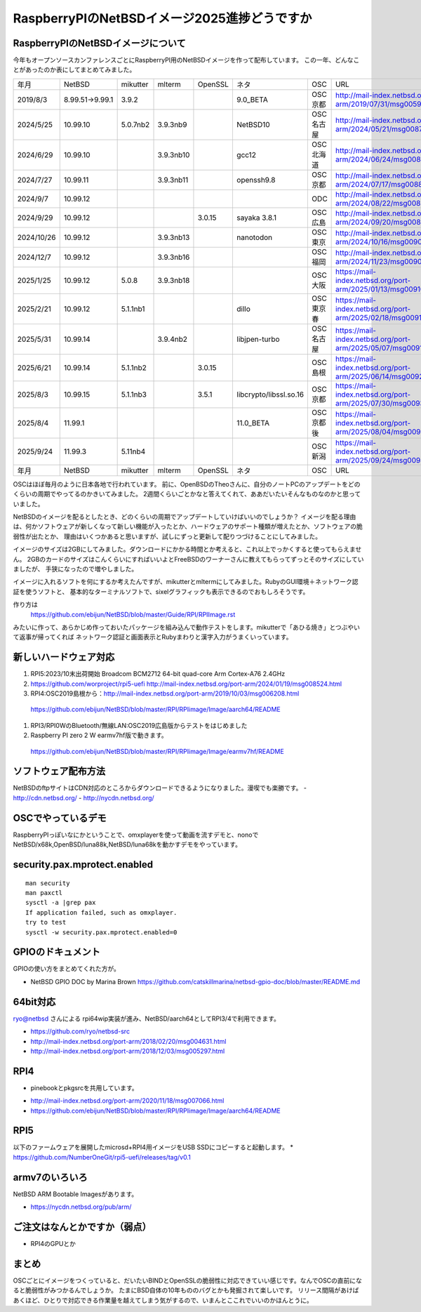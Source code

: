 .. 
 Copyright (c) 2013-2025 Jun Ebihara All rights reserved.
 Redistribution and use in source and binary forms, with or without
 modification, are permitted provided that the following conditions
 are met:
 1. Redistributions of source code must retain the above copyright
    notice, this list of conditions and the following disclaimer.
 2. Redistributions in binary form must reproduce the above copyright
    notice, this list of conditions and the following disclaimer in the
    documentation and/or other materials provided with the distribution.
 THIS SOFTWARE IS PROVIDED BY THE AUTHOR ``AS IS'' AND ANY EXPRESS OR
 IMPLIED WARRANTIES, INCLUDING, BUT NOT LIMITED TO, THE IMPLIED WARRANTIES
 OF MERCHANTABILITY AND FITNESS FOR A PARTICULAR PURPOSE ARE DISCLAIMED.
 IN NO EVENT SHALL THE AUTHOR BE LIABLE FOR ANY DIRECT, INDIRECT,
 INCIDENTAL, SPECIAL, EXEMPLARY, OR CONSEQUENTIAL DAMAGES (INCLUDING, BUT
 NOT LIMITED TO, PROCUREMENT OF SUBSTITUTE GOODS OR SERVICES; LOSS OF USE,
 DATA, OR PROFITS; OR BUSINESS INTERRUPTION) HOWEVER CAUSED AND ON ANY
 THEORY OF LIABILITY, WHETHER IN CONTRACT, STRICT LIABILITY, OR TORT
 (INCLUDING NEGLIGENCE OR OTHERWISE) ARISING IN ANY WAY OUT OF THE USE OF
 THIS SOFTWARE, EVEN IF ADVISED OF THE POSSIBILITY OF SUCH DAMAGE.

===========================================
RaspberryPIのNetBSDイメージ2025進捗どうですか
===========================================


RaspberryPIのNetBSDイメージについて
---------------------------------

今年もオープンソースカンファレンスごとにRaspberryPI用のNetBSDイメージを作って配布しています。
この一年、どんなことがあったのか表にしてまとめてみました。

.. csv-table::
 :widths: 20 20 20 20 20 80 20 50

 年月,NetBSD,mikutter,mlterm,OpenSSL,ネタ,OSC,URL
 2019/8/3,8.99.51→9.99.1,3.9.2,,,9.0_BETA,OSC京都,http://mail-index.netbsd.org/port-arm/2019/07/31/msg005994.html
 2024/5/25,10.99.10,5.0.7nb2,3.9.3nb9,,NetBSD10 ,OSC名古屋,http://mail-index.netbsd.org/port-arm/2024/05/21/msg008716.html
 2024/6/29,10.99.10,,3.9.3nb10,,gcc12,OSC北海道,http://mail-index.netbsd.org/port-arm/2024/06/24/msg008778.html
 2024/7/27,10.99.11,,3.9.3nb11,,openssh9.8,OSC京都,http://mail-index.netbsd.org/port-arm/2024/07/17/msg008829.html
 2024/9/7,10.99.12,,,,,ODC,http://mail-index.netbsd.org/port-arm/2024/08/22/msg008875.html
 2024/9/29,10.99.12,,,3.0.15,sayaka 3.8.1,OSC広島,http://mail-index.netbsd.org/port-arm/2024/09/20/msg008918.html
 2024/10/26,10.99.12,,3.9.3nb13,,nanotodon,OSC東京,http://mail-index.netbsd.org/port-arm/2024/10/16/msg009010.html
 2024/12/7,10.99.12,,3.9.3nb16,,,OSC福岡,http://mail-index.netbsd.org/port-arm/2024/11/23/msg009037.html
 2025/1/25,10.99.12,5.0.8,3.9.3nb18,,,OSC大阪,https://mail-index.netbsd.org/port-arm/2025/01/13/msg009100.html
 2025/2/21,10.99.12,5.1.1nb1,,,dillo,OSC東京春,https://mail-index.netbsd.org/port-arm/2025/02/18/msg009133.html
 2025/5/31,10.99.14,,3.9.4nb2,,libjpen-turbo ,OSC名古屋,https://mail-index.netbsd.org/port-arm/2025/05/07/msg009168.html
 2025/6/21,10.99.14,5.1.1nb2,,3.0.15,,OSC島根,https://mail-index.netbsd.org/port-arm/2025/06/14/msg009216.html
 2025/8/3,10.99.15,5.1.1nb3,,3.5.1,libcrypto/libssl.so.16,OSC京都,https://mail-index.netbsd.org/port-arm/2025/07/30/msg009355.html
 2025/8/4,11.99.1,,,,11.0_BETA,OSC京都後,https://mail-index.netbsd.org/port-arm/2025/08/04/msg009368.html
 2025/9/24,11.99.3,5.11nb4,,,,OSC新潟,https://mail-index.netbsd.org/port-arm/2025/09/24/msg009415.html
 年月,NetBSD,mikutter,mlterm,OpenSSL,ネタ,OSC,URL

OSCはほぼ毎月のように日本各地で行われています。
前に、OpenBSDのTheoさんに、自分のノートPCのアップデートをどのくらいの周期でやってるのかきいてみました。
2週間くらいごとかなと答えてくれて、ああだいたいそんなものなのかと思っていました。

NetBSDのイメージを配るとしたとき、どのくらいの周期でアップデートしていけばいいのでしょうか？
イメージを配る理由は、何かソフトウェアが新しくなって新しい機能が入ったとか、ハードウェアのサポート種類が増えたとか、ソフトウェアの脆弱性が出たとか、
理由はいくつかあると思いますが、試しにずっと更新して配りつづけることにしてみました。

イメージのサイズは2GBにしてみました。ダウンロードにかかる時間とか考えると、これ以上でっかくすると使ってもらえません。
2GBのカードのサイズはこんくらいにすればいいよとFreeBSDのワーナーさんに教えてもらってずっとそのサイズにしていましたが、
手狭になったので増やしました。

イメージに入れるソフトを何にするか考えたんですが、mikutterとmltermにしてみました。RubyのGUI環境＋ネットワーク認証を使うソフトと、
基本的なターミナルソフトで、sixelグラフィックも表示できるのでおもしろそうです。

作り方は
 https://github.com/ebijun/NetBSD/blob/master/Guide/RPI/RPIImage.rst
みたいに作って、あらかじめ作っておいたパッケージを組み込んで動作テストをします。mikutterで「あひる焼き」とつぶやいて返事が帰ってくれば
ネットワーク認証と画面表示とRubyまわりと漢字入力がうまくいっています。

新しいハードウェア対応
----------------------

#. RPI5:2023/10末出荷開始 Broadcom BCM2712 64-bit quad-core Arm Cortex-A76  2.4GHz
#. https://github.com/worproject/rpi5-uefi http://mail-index.netbsd.org/port-arm/2024/01/19/msg008524.html
#. RPI4:OSC2019島根から：http://mail-index.netbsd.org/port-arm/2019/10/03/msg006208.html
  https://github.com/ebijun/NetBSD/blob/master/RPI/RPIimage/Image/aarch64/README
#. RPI3/RPI0WのBluetooth/無線LAN:OSC2019広島版からテストをはじめました
#. Raspberry PI zero 2 W earmv7hf版で動きます。
 https://github.com/ebijun/NetBSD/blob/master/RPI/RPIimage/Image/earmv7hf/README
 
ソフトウェア配布方法
--------------------
NetBSDのftpサイトはCDN対応のところからダウンロードできるようになりました。漫喫でも楽勝です。
- http://cdn.netbsd.org/
- http://nycdn.netbsd.org/

OSCでやっているデモ
------------------------
RaspberryPIっぽいなにかということで、omxplayerを使って動画を流すデモと、nonoで
NetBSD/x68k,OpenBSD/luna88k,NetBSD/luna68kを動かすデモをやっています。


security.pax.mprotect.enabled
------------------------------------

::

  man security
  man paxctl
  sysctl -a |grep pax
  If application failed, such as omxplayer.
  try to test 
  sysctl -w security.pax.mprotect.enabled=0 
 
GPIOのドキュメント
----------------------
GPIOの使い方をまとめてくれた方が。

* NetBSD GPIO DOC by Marina Brown
  https://github.com/catskillmarina/netbsd-gpio-doc/blob/master/README.md

64bit対応
---------------------

ryo@netbsd さんによる rpi64wip実装が進み、NetBSD/aarch64としてRPI3/4で利用できます。

* https://github.com/ryo/netbsd-src
* http://mail-index.netbsd.org/port-arm/2018/02/20/msg004631.html
* http://mail-index.netbsd.org/port-arm/2018/12/03/msg005297.html

RPI4
-------

- pinebookとpkgsrcを共用しています。
* http://mail-index.netbsd.org/port-arm/2020/11/18/msg007066.html
* https://github.com/ebijun/NetBSD/blob/master/RPI/RPIimage/Image/aarch64/README

RPI5
-----------------

以下のファームウェアを展開したmicrosd+RPI4用イメージをUSB SSDにコピーすると起動します。
* https://github.com/NumberOneGit/rpi5-uefi/releases/tag/v0.1

armv7のいろいろ
--------------------

NetBSD ARM Bootable Imagesがあります。

* https://nycdn.netbsd.org/pub/arm/


ご注文はなんとかですか（弱点）
-----------------------------
- RPI4のGPUとか

まとめ
----------
OSCごとにイメージをつくっていると、だいたいBINDとOpenSSLの脆弱性に対応できていい感じです。なんでOSCの直前になると脆弱性がみつかるんでしょうか。
たまにBSD自体の10年もののバグとかも発掘されて楽しいです。
リリース間隔があけばあくほど、ひとりで対応できる作業量を越えてしまう気がするので、いまんとここれでいいのかほんとうに。
